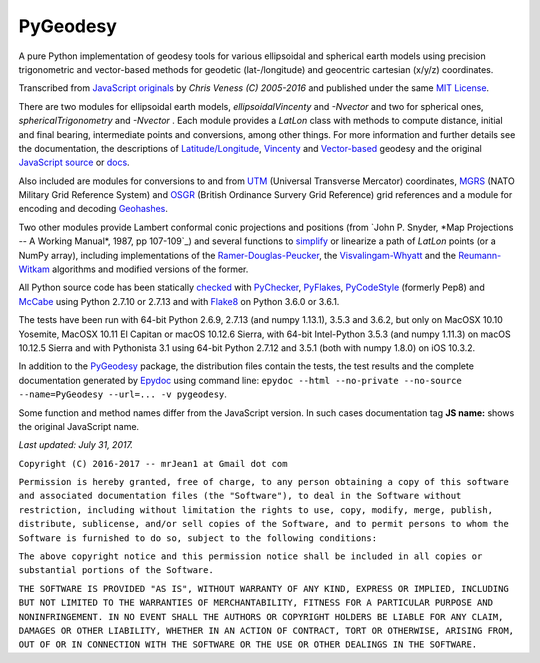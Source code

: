 
=========
PyGeodesy
=========

A pure Python implementation of geodesy tools for various ellipsoidal and
spherical earth models using precision trigonometric and vector-based
methods for geodetic (lat-/longitude) and geocentric cartesian (x/y/z)
coordinates.

Transcribed from `JavaScript originals`_ by *Chris Veness (C) 2005-2016*
and published under the same `MIT License`_.

There are two modules for ellipsoidal earth models, *ellipsoidalVincenty*
and *-Nvector* and two for spherical ones, *sphericalTrigonometry* and
*-Nvector* . Each module provides a *LatLon* class with methods to compute
distance, initial and final bearing, intermediate points and conversions,
among other things. For more information and further details see the
documentation, the descriptions of `Latitude/Longitude`_, Vincenty_ and
`Vector-based`_ geodesy and the original `JavaScript source`_ or docs_.

Also included are modules for conversions to and from UTM_ (Universal
Transverse Mercator) coordinates, MGRS_ (NATO Military Grid Reference
System) and OSGR_ (British Ordinance Survery Grid Reference) grid
references and a module for encoding and decoding Geohashes_.

Two other modules provide Lambert conformal conic projections and positions
(from `John P. Snyder, *Map Projections -- A Working Manual*, 1987, pp
107-109`_) and several functions to simplify_ or linearize a path of *LatLon*
points (or a NumPy array), including implementations of the `Ramer-Douglas-Peucker`_,
the `Visvalingam-Whyatt`_ and the `Reumann-Witkam`_ algorithms and modified
versions of the former.

All Python source code has been statically checked_ with PyChecker_,
PyFlakes_, PyCodeStyle_ (formerly Pep8) and McCabe_ using Python 2.7.10
or 2.7.13 and with Flake8_ on Python 3.6.0 or 3.6.1.

The tests have been run with 64-bit Python 2.6.9, 2.7.13 (and numpy 1.13.1),
3.5.3 and 3.6.2, but only on MacOSX 10.10 Yosemite, MacOSX 10.11 El Capitan
or macOS 10.12.6 Sierra, with 64-bit Intel-Python 3.5.3 (and numpy 1.11.3)
on macOS 10.12.5 Sierra and with Pythonista 3.1 using 64-bit Python 2.7.12
and 3.5.1 (both with numpy 1.8.0) on iOS 10.3.2.

In addition to the PyGeodesy_ package, the distribution files contain the
tests, the test results and the complete documentation generated by
Epydoc_ using command line: ``epydoc --html --no-private --no-source
--name=PyGeodesy --url=... -v pygeodesy``.

Some function and method names differ from the JavaScript version. In such
cases documentation tag **JS name:** shows the original JavaScript name.

*Last updated: July 31, 2017.*

.. _checked: http://code.activestate.com/recipes/546532
.. _docs: http://www.movable-type.co.uk/scripts/js/geodesy/docs
.. _Epydoc: http://pypi.python.org/pypi/epydoc
.. _Flake8: http://pypi.python.org/pypi/flake8
.. _Geohashes: http://www.movable-type.co.uk/scripts/geohash.html
.. _JavaScript originals: http://github.com/chrisveness/geodesy
.. _JavaScript source: http://github.com/chrisveness/geodesy
.. _John P. Snyder: http://pubs.er.USGS.gov/djvu/PP/PP_1395.pdf
.. _Latitude/Longitude: http://www.movable-type.co.uk/scripts/latlong.html
.. _McCabe: http://pypi.python.org/pypi/mccabe
.. _MGRS: http://www.movable-type.co.uk/scripts/latlong-utm-mgrs.html
.. _MIT License: http://opensource.org/licenses/MIT
.. _OSGR: http://www.movable-type.co.uk/scripts/latlong-os-gridref.html
.. _PyChecker: http://pypi.python.org/pypi/pychecker
.. _PyCodeStyle: http://pypi.python.org/pypi/pycodestyle
.. _PyFlakes: http://pypi.python.org/pypi/pyflakes
.. _PyGeodesy: http://pypi.python.org/pypi/PyGeodesy
.. _Ramer-Douglas-Peucker: http://wikipedia.org/wiki/Ramer-Douglas-Peucker_algorithm
.. _Reumann-Witkam: http://psimpl.sourceforge.net/reumann-witkam.html
.. _simplify: http://bost.ocks.org/mike/simplify
.. _UTM: http://www.movable-type.co.uk/scripts/latlong-utm-mgrs.html
.. _Vector-based: http://www.movable-type.co.uk/scripts/latlong-vectors.html
.. _Vincenty: http://www.movable-type.co.uk/scripts/latlong-vincenty.html
.. _Visvalingam-Whyatt: http://hydra.hull.ac.uk/resources/hull:8338


``Copyright (C) 2016-2017 -- mrJean1 at Gmail dot com``

``Permission is hereby granted, free of charge, to any person obtaining a
copy of this software and associated documentation files (the "Software"),
to deal in the Software without restriction, including without limitation
the rights to use, copy, modify, merge, publish, distribute, sublicense,
and/or sell copies of the Software, and to permit persons to whom the
Software is furnished to do so, subject to the following conditions:``

``The above copyright notice and this permission notice shall be included
in all copies or substantial portions of the Software.``

``THE SOFTWARE IS PROVIDED "AS IS", WITHOUT WARRANTY OF ANY KIND, EXPRESS
OR IMPLIED, INCLUDING BUT NOT LIMITED TO THE WARRANTIES OF MERCHANTABILITY,
FITNESS FOR A PARTICULAR PURPOSE AND NONINFRINGEMENT. IN NO EVENT SHALL
THE AUTHORS OR COPYRIGHT HOLDERS BE LIABLE FOR ANY CLAIM, DAMAGES OR
OTHER LIABILITY, WHETHER IN AN ACTION OF CONTRACT, TORT OR OTHERWISE,
ARISING FROM, OUT OF OR IN CONNECTION WITH THE SOFTWARE OR THE USE OR
OTHER DEALINGS IN THE SOFTWARE.``

